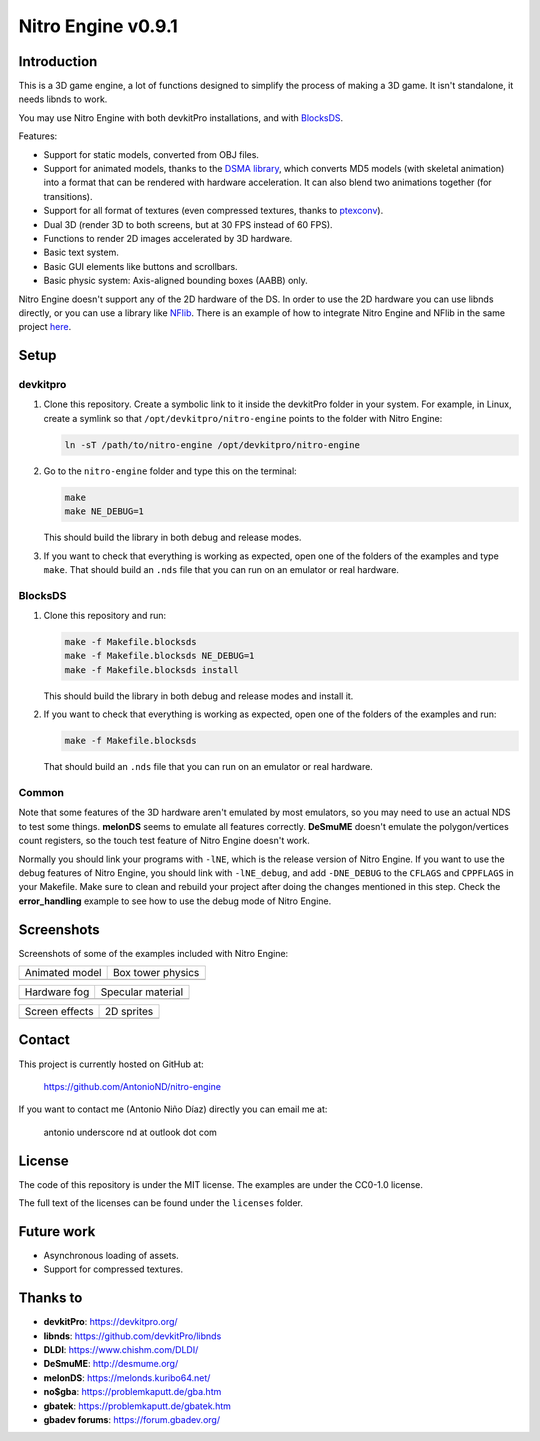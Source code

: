 ###################
Nitro Engine v0.9.1
###################

Introduction
============

This is a 3D game engine, a lot of functions designed to simplify the process of
making a 3D game. It isn't standalone, it needs libnds to work.

You may use Nitro Engine with both devkitPro installations, and with `BlocksDS
<https://github.com/blocksds/sdk>`_.

Features:

- Support for static models, converted from OBJ files.
- Support for animated models, thanks to the `DSMA library
  <https://github.com/AntonioND/dsma-library>`_, which converts MD5 models (with
  skeletal animation) into a format that can be rendered with hardware
  acceleration. It can also blend two animations together (for transitions).
- Support for all format of textures (even compressed textures, thanks to 
  `ptexconv <https://github.com/Garhoogin/ptexconv>`_).
- Dual 3D (render 3D to both screens, but at 30 FPS instead of 60 FPS).
- Functions to render 2D images accelerated by 3D hardware.
- Basic text system.
- Basic GUI elements like buttons and scrollbars.
- Basic physic system: Axis-aligned bounding boxes (AABB) only.

Nitro Engine doesn't support any of the 2D hardware of the DS. In order to use
the 2D hardware you can use libnds directly, or you can use a library like
`NFlib <https://github.com/knightfox75/nds_nflib>`_. There is an example of how
to integrate Nitro Engine and NFlib in the same project `here
<./examples/templates/using_nflib>`_.

Setup
=====

devkitpro
---------

1. Clone this repository. Create a symbolic link to it inside the devkitPro
   folder in your system. For example, in Linux, create a symlink so that
   ``/opt/devkitpro/nitro-engine`` points to the folder with Nitro Engine:

   .. code:: bash

       ln -sT /path/to/nitro-engine /opt/devkitpro/nitro-engine

2. Go to the ``nitro-engine`` folder and type this on the terminal:

   .. code:: bash

       make
       make NE_DEBUG=1

   This should build the library in both debug and release modes.

3. If you want to check that everything is working as expected, open one of the
   folders of the examples and type ``make``. That should build an ``.nds`` file
   that you can run on an emulator or real hardware.

BlocksDS
--------

1. Clone this repository and run:

   .. code:: bash

       make -f Makefile.blocksds
       make -f Makefile.blocksds NE_DEBUG=1
       make -f Makefile.blocksds install

   This should build the library in both debug and release modes and install it.

2. If you want to check that everything is working as expected, open one of the
   folders of the examples and run:

   .. code:: bash

       make -f Makefile.blocksds

   That should build an ``.nds`` file that you can run on an emulator or real
   hardware.

Common
------

Note that some features of the 3D hardware aren't emulated by most emulators, so
you may need to use an actual NDS to test some things. **melonDS** seems to
emulate all features correctly. **DeSmuME** doesn't emulate the polygon/vertices
count registers, so the touch test feature of Nitro Engine doesn't work.

Normally you should link your programs with ``-lNE``, which is the release
version of Nitro Engine. If you want to use the debug features of Nitro Engine,
you should link with ``-lNE_debug``, and add ``-DNE_DEBUG`` to the ``CFLAGS``
and ``CPPFLAGS`` in your Makefile. Make sure to clean and rebuild your project
after doing the changes mentioned in this step. Check the **error_handling**
example to see how to use the debug mode of Nitro Engine.

Screenshots
===========

Screenshots of some of the examples included with Nitro Engine:

.. |animated_model| image:: screenshots/animated_model.png
.. |box_tower| image:: screenshots/box_tower.png
.. |fog| image:: screenshots/fog.png
.. |specular_material| image:: screenshots/specular_material.png
.. |screen_effects| image:: screenshots/screen_effects.png
.. |sprites| image:: screenshots/sprites.png

+------------------+-------------------+
| Animated model   | Box tower physics |
+------------------+-------------------+
| |animated_model| | |box_tower|       |
+------------------+-------------------+

+------------------+---------------------+
| Hardware fog     | Specular material   |
+------------------+---------------------+
| |fog|            | |specular_material| |
+------------------+---------------------+

+------------------+-------------------+
| Screen effects   | 2D sprites        |
+------------------+-------------------+
| |screen_effects| | |sprites|         |
+------------------+-------------------+

Contact
=======

This project is currently hosted on GitHub at:

    https://github.com/AntonioND/nitro-engine

If you want to contact me (Antonio Niño Díaz) directly you can email me at:

   antonio underscore nd at outlook dot com

License
=======

The code of this repository is under the MIT license. The examples are under the
CC0-1.0 license.

The full text of the licenses can be found under the ``licenses`` folder.

Future work
===========

- Asynchronous loading of assets.
- Support for compressed textures.

Thanks to
=========

- **devkitPro**: https://devkitpro.org/
- **libnds**: https://github.com/devkitPro/libnds
- **DLDI**: https://www.chishm.com/DLDI/
- **DeSmuME**: http://desmume.org/
- **melonDS**: https://melonds.kuribo64.net/
- **no$gba**: https://problemkaputt.de/gba.htm
- **gbatek**: https://problemkaputt.de/gbatek.htm
- **gbadev forums**: https://forum.gbadev.org/
